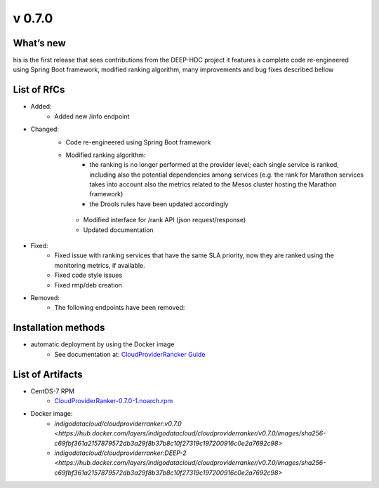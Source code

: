 v 0.7.0
-------

What’s new
~~~~~~~~~~

his is the first release that sees contributions from the DEEP-HDC project 
it features a complete code re-engineered using Spring Boot framework, 
modified ranking algorithm, many improvements and bug fixes described bellow

List of RfCs
~~~~~~~~~~~~

* Added:
    * Added new /info endpoint

* Changed:
   * Code re-engineered using Spring Boot framework
   * Modified ranking algorithm:
       * the ranking is no longer performed at the provider level; each single service is ranked, including also the potential dependencies among services (e.g. the rank for Marathon services takes into account also the metrics related to the Mesos cluster hosting the Marathon framework)
       * the Drools rules have been updated accordingly
    * Modified interface for /rank API (json request/response)
    * Updated documentation

* Fixed:
    * Fixed issue with ranking services that have the same SLA priority, now they are ranked using the monitoring metrics, if available.
    * Fixed code style issues
    * Fixed rmp/deb creation

* Removed:
    * The following endpoints have been removed:
    
    .. code-block:: bash
        /get-sla-parameters
        /get-paas-parameters
        /custom-sla-parameters
        /custom-paas-parameters

Installation methods
~~~~~~~~~~~~~~~~~~~~

* automatic deployment by using the Docker image
    * See documentation at: `CloudProviderRancker Guide <https://indigo-dc.gitbook.io/cloud-provider-ranker/>`_


List of Artifacts
~~~~~~~~~~~~~~~~~

* CentOS-7 RPM
    * `CloudProviderRanker-0.7.0-1.noarch.rpm <http://repo.indigo-datacloud.eu/repository/deep-hdc/production/2/centos7/x86_64/base/repoview/CloudProviderRanker.html>`_

* Docker image:
    * `indigodatacloud/cloudproviderranker:v0.7.0 <https://hub.docker.com/layers/indigodatacloud/cloudproviderranker/v0.7.0/images/sha256-c69fbf361a2157879572db3a29f8b37b8c10f27319c197200916c0e2a7692c98>`
    * `indigodatacloud/cloudproviderranker:DEEP-2 <https://hub.docker.com/layers/indigodatacloud/cloudproviderranker/v0.7.0/images/sha256-c69fbf361a2157879572db3a29f8b37b8c10f27319c197200916c0e2a7692c98>`

